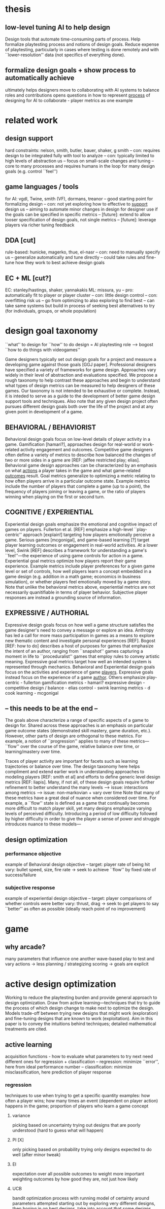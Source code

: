 * thesis
** low-level tuning AI to help design
   Design tools that automate time-consuming parts of process. 
   Help formalize playtesting process and notions of design goals.
   Reduce expense of playtesting, particularly in cases where testing is done remotely and with ``lower-resolution'' data (not specifics of everything done).
** formalize design goals + show process to automatically achieve
   ultimately helps designers move to collaborating with AI systems to balance roles and contributions
   opens questions in how to represent _process_ of designing for AI to collaborate - player metrics as one example
* related work
** design support
   hard constraints: nelson, smith, butler, bauer, shaker, g smith
   -- con: requires design to be integrated fully with tool to analyze
   -- con: typically limited to high levels of abstraction
   us
   -- focus on small-scale changes and tuning
   -- core to many processes and requires humans in the loop for many design goals (e.g. control ``feel'')
** game languages / tools
   for AI: vgdl, Twine, smith (VF), dormans, treanor
   -- good starting point for formalizing design
   -- con: not yet exploring how to effective to _support_ design
   us
   -- aiming to automate minor changes in design for designer use if the goals can be specified in specific metrics
   -- [future]: extend to allow looser specification of design goals, not single metrics
   -- [future]: leverage players via richer tuning feedback
** DDA [cut]
   rule-based: hunicke, magerko, thue, el-nasr
   -- con: need to manually specify
   us
   -- generalize automatically and tune directly
   -- could take rules and fine-tune how they work to best achieve design goals
** EC + ML [cut?]
   EC: stanley/hastings, shaker, yannakakis
   ML: missura, yu
   -- pro: automatically fit to player or player cluster
   -- con: little design control
   -- con: overfitting risk
   us
   -- go from optimizing to also exploring to find best
   -- can take same systems but build in process of seeking best alternatives to try (for individuals, groups, or whole population)
* design goal taxonomy
  ``what'' to design for
  ``how'' to do design = AI playtesting role
  --> bogost ``how to do things with videogames''

  Game designers typically set out design goals for a project and measure a developing game against those goals [GGJ paper].
  Professional designers have specified a variety of frameworks for game design. 
  Approaches vary widely in their level of abstraction and evaluations specified. 
  We propose a rough taxonomy to help contrast these approaches and begin to understand what types of design metrics can be measured to help designers of these games. Our taxonomy is not intended to be exhaustive or complete. Instead, it is inteded to serve as a guide to the development of better game design support tools and techniques. 
  Also note that any given design project often pursues different design goals both over the life of the project and at any given point in development of a game.
** BEHAVIORAL / BEHAVIORIST
   Behavioral design goals focus on low-level details of player activity in a game.
   Gamification [hamari?],  approaches design for real-world or work-related activity engagement and outcomes.
   Competitive game designers often define a variety of metrics to describe how balanced the changes of two or more sides in a game are [REF: jaffee restricted play; elias].
   Behavioral game design approaches can be characterized by an emphasis on what _actions_ a player takes in the game and what game-related _outcomes_ result.
   Goal metrics generalize to optimizing a metric relating to how often players arrive in a particular outcome state. Example metrics include the number of players that complete a game (up to a point), the frequency of players joining or leaving a game, or the ratio of players winning when playing on the first or second turn.
** COGNITIVE / EXPERIENTIAL
   Experiential design goals emphasize the emotional and cognitive impact of games on players.
   Fullerton et al. [REF] emphasize a high-level ``play-centric'' approach [explain!] targeting how players emotionally perceive a game.
   Serious games [mcgonigal], and game-based learning [?] target player learning outcomes or engagement in real-world activities.
   At a lower level, Swink [REF] describes a framework for understanding a game's ``feel''---the experience of using game controls for action in a game.
   Experiential goal metrics optimize how players report their game experience.
   Example metrics include player preferences for a given game level or set of controls, how well players learn a concept embedded in a game design (e.g. addition in a math game; economics in business simulation), or whether players feel emotionally moved by a game story. 
   Note that unlike the behavioral metrics above, experiential metrics are not necessarily quanitifiable in terms of player behavior. Subjective player responses are instead a grounding source of information.
** EXPRESSIVE / AUTHORIAL
   Expressive design goals focus on how well a game structure satisfies the game designer's need to convey a message or explore an idea.
   Anthropy has led a call for more mass participation in games as a means to explore new thematic content and investigate personal experiences [REF].
   Bogost [REF: how to do] describes a host of purposes for games that emphasize the intent of an author, ranging from ``snapshot'' games capturing a moment in life to ``proceduralist'' games that employ rules to convey artistic meaning.
   Expressive goal metrics target how well an intended system is represented through mechanics.
   Behavioral and Experiential design goals focus on the activities and experience of game _players_. Expressive goals instead focus on the experience of a game _author_. 
      Others emphasize 
   play-centric - fullerton
   gamification metrics - hamari?
   expressive design - 
   competitive design / balance - elias
   control - swink
   learning metrics - d cook
   learning - mcgonigal
** -- this needs to be at the end --
   The goals above characterize a range of specific aspects of a game to design for. 
   Shared across these approaches is an emphasis on particular game outcome states (demonstrated skill mastery, game duration, etc.). However, other parts of design are orthogonal to these metrics. For example, a notion of ``progression'' applies to many of these metrics---``flow'' over the course of the game, relative balance over time, or learning/mastery over time.

   Traces of player activity are important for facets such as learning trajectories or balance over time.
   The design taxonomy here helps compliment and extend earlier work in understanding approaches to modeling players [REF: smith et al] and efforts to define generic level design metrics [REF: liapis].
   Many, if not all, of these design goals require further refinement to better understand the many levels 
   --> issue: interactions among metrics
   --> issue: non-markovian + vary over time
   Note that many of these metrics have a great deal of nuance when considered over time. For example, a ``flow'' state is defined as a game that continually becomes more difficult to match player skill, yet many designs emphasize varying levels of perceived difficulty. Introducing a period of low difficulty followed by higher difficulty in order to give the player a sense of power and struggle introduces nuance to these models---
** design optimization
*** performance objective
    example of Behavioral design objective
    --
    target: player rate of being hit
    vary: bullet speed, size, fire rate
    -> seek to achieve ``flow'' by fixed rate of success/failure
*** subjective response
    example of experiential design objective
    --
    target: player comparisons of whether controls were better
    vary: thrust, drag
    -> seek to get players to say ``better'' as often as possible (ideally reach point of no improvement)
* game
** why arcade?
   many parameters that influence one another
   wave-based play to test and vary
   actions -> less planning / strategizing
   scoring -> goals are explicit
* active design optimization
  Working to reduce the playtesting burden and provide general approach to design optimization.
  Draw from active learning---techniques that try to guide the process of which design change to make next to optimize the design.
  Models trade-off between trying new designs that might work (exploration) and fine-tuning designs that are known to work (exploitation).
  Aim in this paper is to convey the intuitions behind techniques; detailed mathematical treatments are cited.
** active learning
   acquisition functions - how to evaluate what parameters to try next
   need different ones for regression + classification
   -- regression: minimize ``error'', here from ideal performance number
   -- classification: minimize misclassification, here prediction of player response
*** regression
    techniques to use when trying to get a specific quantity
    examples: how often a player wins; how many times an event (dependent on player action) happens in the game; proportion of players who learn a game concept
**** variance
     picking based on uncertainty
     trying out designs that are poorly understood (hard to guess what will happen)
**** PI [X]
     only picking based on probability
     trying only designs expected to do well (after minor tweak)
**** EI
     expectation over all possible outcomes to weight more important
     weighting outcomes by how good they are, not just how likely
**** UCB
     bandit optimization process with running model of certainty around parameters attempted
     starting out by exploring very different designs, then honing in on best designs. take into account that some designs might be okay, but could be great
*** classification
**** entropy
     pick by notion of how well-spread out
     want to pick designs highly unlike others
**** QBB
     go by disagreement among models (either final choice or probability of outcomes)
     take different perspectives on design by only using random parts of previous known design outcomes; if you had a room of copies of yourself who only knew randomly different parts of the past, what would they most agree/disagree on as a good decision?
** gaussian processes
   [could cut for the most part, neither a contribution nor essential for understanding it]
** ksvm
   [ditto - main point is KSVM doesn't have regression model that captures variance]
** ?neuroevol?
* experiments
** methods
   (1) random collection of data
   -- (a) simulation
   -- (b) humans
   (2) train model on collected data
   two domains
   (1) regression - vary bullet speed, size, firing rate to get player hit 6 times per wave
   (2) preference - vary control thrust + drag to get player to rate as ``better'' over time
** study 1 - regression - results
*** simulation description
    probabilistic model of skill response to parameters
    player: set of skills and single level of skill error
    -- each skill randomly selected from normal distribution, spread by skill error
    comparison: 
    -- skill-response is normal distribution of skill difference from parameter + some error
    -- overall response is average of those responses across skills, along with base failure rate
    --> models player as having 3 separate skills to handle different enemy parameters, but with fixed amount of ``slip-up''
    data pool:
    -- grid of evenly spaced points in parameter space for each bullet parameter
*** simulation results
    all 3 methods do quite well
    EI asmpytotes to slightly better results
*** human study results
    UCB and EI are only ones to do well
    -- UCB remains at consistently high performance
    -- EI gradually gets worse over time
    why?
    -- variance and PI do not capture exploration and thus have difficulty finding good results
    -- UCB is able to temper exploration and exploitation over time, likely helping focus on best areas to test
** study 2 - preference - results
*** simulation description
    cf pref model paper
    player model: preferences for two parameters and shared error on preference (range of variability to tolerate)
    comparison
    -- underlying preference value is cumulative normal distribution of difference of parameter from desired spread by error term
    -- response for a given parameter is squared error number, compared between two parameter settings
    -- parameters combined by checking choices for both
    -- four outcomes
    (1) small difference (below error level) means ``no difference''
    --> if both are nodiff, then nodiff
    --> if one is nodiff, then give response from other
    (2) positive difference for newer gives ``better''
    --> both better or one better + one nodiff
    (3) negative difference gives ``worse''
    --> both worse or one worse + one nodiff
    (4) one better + one worse --> ``neither''
    captures same range of responses as in-game settings used for experiment
*** simulation results
    GP random beats KSVM random -> GP is better able to model domain
    GP entropy shows best trend -> focus on finding out where problems are
    QBB models do moderately, but expensive to train -> best for high variance situations and model was not too high variance [cf Schein logreg]
*** human study results
    GP random beats KSVM random -> GP is better able to model domain
    no strong winners, domain was very hard
    KSVM entropy is slightly better 
    QBB models don't perform 
    --> QBB + KSVM results suggest consistent domain but complex underlying model
* discussion
** AI for low-level design
** applications
   automating small aspects of design
   opening new ways of using design tools to seek out goals
   employing in automated game generation to guide process
